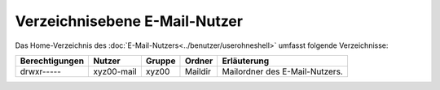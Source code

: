==============================
Verzeichnisebene E-Mail-Nutzer
==============================
Das Home-Verzeichnis des :doc:`E-Mail-Nutzers<../benutzer/userohneshell>` umfasst folgende Verzeichnisse:

+-----------------+-------------+--------+---------+--------------------------------+
| Berechtigungen  |  Nutzer     | Gruppe | Ordner  | Erläuterung                    |
+=================+=============+========+=========+================================+
| drwxr-----      |  xyz00-mail |  xyz00 | Maildir | Mailordner des E-Mail-Nutzers. |
+-----------------+-------------+--------+---------+--------------------------------+

